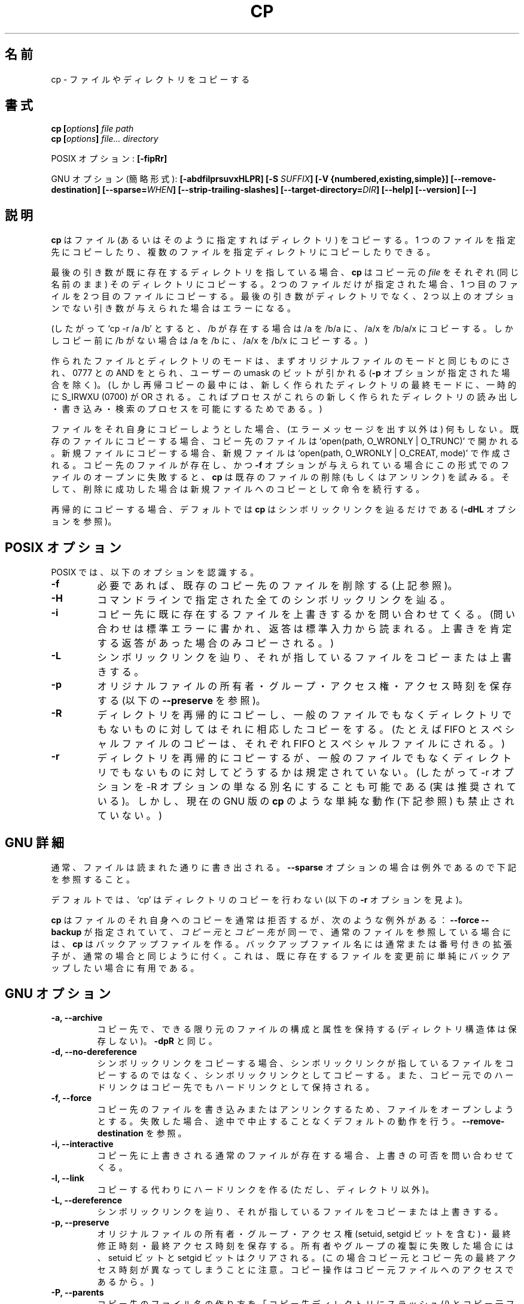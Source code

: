 .\" Copyright Andries Brouwer, A. Wik 1998, Ragnar Hojland Espinosa 1998-2002
.\"
.\" This file may be copied under the conditions described
.\" in the LDP GENERAL PUBLIC LICENSE, Version 1, September 1998
.\" that should have been distributed together with this file.
.\" 
.\"                                                                            
.\" Japanese Version Copyright (c) 1999-2003 Yuichi SATO
.\"         all rights reserved.                                               
.\" Translated Sat Oct 16 14:24:32 JST 1999
.\"         by Yuichi SATO <sato@complex.eng.hokudai.ac.jp>
.\" Updated & Modified Sun Feb 16 13:28:12 JST 2003
.\"         by Yuichi SATO <ysato444@yahoo.co.jp>
.\"
.\"WORD:        owner		所有者
.\"WORD:        permission	アクセス権
.\"WORD:	structure	構造体
.\"WORD:	attributes	属性
.\"WORD:	original	コピー元
.\"WORD:	destination	コピー先
.\"WORD:	regular		通常の
.\"WORD:	ordinary	一般の
.\"WORD:	suffix		拡張子
.\"
.TH CP 1 "18 June 2002" "GNU fileutils 4.1"
.\"O .SH NAME
.SH 名前
.\"O cp \- copy files and directories
cp \- ファイルやディレクトリをコピーする
.\"O .SH SYNOPSIS
.SH 書式
.BI "cp [" "options" "] " "file path"
.br
.BI "cp [" "options" "] " "file... directory"
.sp
.\"O POSIX options:
POSIX オプション:
.B [\-fipRr]
.sp
.\"O GNU options (shortest form):
GNU オプション (簡略形式):
.B [\-abdfilprsuvxHLPR]
.BI "[\-S " SUFFIX ]
.B "[\-V {numbered,existing,simple}]"
.B [\-\-remove\-destination]
.BI [\-\-sparse= WHEN ]
.B "[\-\-strip\-trailing\-slashes]"
.BI [\-\-target\-directory= DIR ]
.B "[\-\-help] [\-\-version] [\-\-]"
.\"O .SH DESCRIPTION
.SH 説明
.\"O .B cp
.\"O copies files (or, optionally, directories).
.\"O You can either copy one file to a given destination,
.\"O or copy arbitrarily many files to a destination directory.
.\"O .PP
.B cp
はファイル (あるいはそのように指定すればディレクトリ) をコピーする。
1 つのファイルを指定先にコピーしたり、
複数のファイルを指定ディレクトリにコピーしたりできる。
.PP
.\"O If the last argument names an existing directory,
.\"O .B cp
.\"O copies each source
.\"O .I file
.\"O into that directory (retaining the same name).  Otherwise,
.\"O if only two files are given, it copies the first onto the second.  It
.\"O is an error if the last argument is not a directory and more than two
.\"O non-option arguments are given.
.\"O .PP
最後の引き数が既に存在するディレクトリを指している場合、
.B cp
はコピー元の
.I file
をそれぞれ (同じ名前のまま) そのディレクトリにコピーする。
2 つのファイルだけが指定された場合、
1 つ目のファイルを 2 つ目のファイルにコピーする。
最後の引き数がディレクトリでなく、
2 つ以上のオプションでない引き数が与えられた場合はエラーになる。
.PP
.\"O (Thus, `cp \-r /a /b' will copy /a to /b/a and /a/x to /b/a/x in case
.\"O /b exists already, but it will copy /a to /b and /a/x to /b/x if
.\"O there was no /b beforehand.)
.\"O .PP
(したがって `cp \-r /a /b' とすると、 /b が存在する場合は /a を /b/a に、
/a/x を /b/a/x にコピーする。しかしコピー前に /b がない場合は
/a を /b に、/a/x を /b/x にコピーする。) 
.PP
.\"O The modes of the files and directories created will be the same
.\"O as those of the original files, ANDed by 0777, minus the bits in
.\"O the umask (unless the \fB\-p\fR was specified).
.\"O (But during the recursive copy of directories, newly created
.\"O directories will temporarily get their final mode ORed with
.\"O S_IRWXU (0700), so as to allow the process to read, write
.\"O and search the newly created directory.)
.\"O .PP
作られたファイルとディレクトリのモードは、
まずオリジナルファイルのモードと同じものにされ、
0777 との AND をとられ、
ユーザーの umask のビットが引かれる
(\fB\-p\fR オプションが指定された場合を除く)。
(しかし再帰コピーの最中には、新しく作られたディレクトリの最終モードに、
一時的に S_IRWXU (0700) が OR される。
こればプロセスがこれらの新しく作られたディレクトリの
読み出し・書き込み・検索のプロセスを可能にするためである。) 
.PP
.\"O Nothing is done when copying a file to itself (except possibly
.\"O producing an error message).
.\"O When copying to a different existing file, it is opened
.\"O using `open(path, O_WRONLY | O_TRUNC)'.
.\"O When copying to a new file it is created
.\"O using `open(path, O_WRONLY | O_CREAT, mode)'.
.\"O If this fails, the file existed, and the \fB\-f\fR option was given,
.\"O .B cp
.\"O tries to delete (unlink) the existing file, and if this succeeds
.\"O proceeds as for a new file.
ファイルをそれ自身にコピーしようとした場合、
(エラーメッセージを出す以外は) 何もしない。
既存のファイルにコピーする場合、
コピー先のファイルは `open(path, O_WRONLY | O_TRUNC)'
で開かれる。
新規ファイルにコピーする場合、
新規ファイルは `open(path, O_WRONLY | O_CREAT, mode)'
で作成される。
コピー先のファイルが存在し、かつ \fB\-f\fR オプションが与えられている場合に
この形式でのファイルのオープンに失敗すると、
.B cp
は既存のファイルの削除 (もしくはアンリンク) を試みる。
そして、削除に成功した場合は新規ファイルへのコピーとして
命令を続行する。
.PP
.\"O By default \fBcp\fR only follows symlinks when copying recursively (see
.\"O options \fB\-dHL\fR)
再帰的にコピーする場合、
デフォルトでは \fBcp\fR はシンボリックリンクを辿るだけである
(\fB\-dHL\fR オプションを参照)。
.\"O .SH "POSIX OPTIONS"
.SH "POSIX オプション"
.\"O POSIX recognizes the following options:
POSIX では、以下のオプションを認識する。
.TP
.B \-f
.\"O Remove existing destination files if required. (See above.)
必要であれば、既存のコピー先のファイルを削除する (上記参照)。
.TP
.B \-H
.\"O Follow any symlinks specified in the command line.
コマンドラインで指定された全てのシンボリックリンクを辿る。
.TP
.B \-i
.\"O Prompt whether to overwrite existing regular destination files.
.\"O (Write a question on stderr, and read the answer from stdin.
.\"O Only copy upon an affirmative answer.)
コピー先に既に存在するファイルを上書きするかを問い合わせてくる。
(問い合わせは標準エラーに書かれ、返答は標準入力から読まれる。
上書きを肯定する返答があった場合のみコピーされる。) 
.TP
.B \-L
.\"O Follow symlinks, copying or overwriting the files that they point to.
シンボリックリンクを辿り、
それが指しているファイルをコピーまたは上書きする。
.TP
.B \-p
.\"O Preserve the original files' owner, group, permissions and time of access.
.\"O (See \fB\-\-preserve\fR below.)
オリジナルファイルの所有者・グループ・アクセス権・アクセス時刻を保存する
(以下の \fB\-\-preserve\fR を参照)。
.TP
.B \-R
.\"O Copy directories recursively, and do the right thing when
.\"O objects other than ordinary files or directories are encountered.
.\"O (Thus, the copy of a FIFO or special file is a FIFO or special file.)
ディレクトリを再帰的にコピーし、
一般のファイルでもなくディレクトリでもないものに対しては
それに相応したコピーをする。
(たとえば FIFO とスペシャルファイルのコピーは、
それぞれ FIFO とスペシャルファイルにされる。) 
.TP
.B \-r
.\"O Copy directories recursively, and do something unspecified
.\"O with objects other than ordinary files or directories.
.\"O (Thus, it is allowed, in fact encouraged, to have the \-r option
.\"O a synonym for \-R. However, silly behaviour, like that of the
.\"O present GNU version of
.\"O .BR cp
.\"O (see below) is not forbidden.)
ディレクトリを再帰的にコピーするが、
一般のファイルでもなくディレクトリでもないものに
対してどうするかは規定されていない。
(したがって \-r オプションを \-R オプションの
単なる別名にすることも可能である (実は推奨されている)。
しかし、現在の GNU 版の
.BR cp
のような単純な動作 (下記参照) も禁止されていない。) 
.\"O .SH "GNU DETAILS"
.SH "GNU 詳細"
.PP
.\"O Generally, files are written just as they are read.  For exceptions,
.\"O see the
.\"O .B "\-\-sparse"
.\"O option below.
通常、ファイルは読まれた通りに書き出される。
.B "\-\-sparse"
オプションの場合は例外であるので下記を参照すること。
.PP
.\"O By default, `cp' does not copy directories (see 
.\"O .B "\-r"
.\"O below).
デフォルトでは、`cp' はディレクトリのコピーを行わない
(以下の
.B "\-r"
オプションを見よ)。
.PP
.\"O .B cp
.\"O generally refuses to copy a file onto itself, with the following
.\"O exception: if
.\"O .B "\-\-force \-\-backup"
.\"O is specified with
.\"O .I source
.\"O and 
.\"O .I dest
.\"O identical, and referring to a regular file,
.\"O .B cp
.\"O will make a backup file, either regular or numbered, as specified in 
.\"O the usual ways.  This is useful when you simply want to make a backup 
.\"O of an existing file before changing it.
.B cp
はファイルのそれ自身へのコピーを通常は拒否するが、
次のような例外がある：
.B "\-\-force \-\-backup"
が指定されていて、
.I "コピー元"
と
.I "コピー先"
が同一で、通常のファイルを参照している場合には、
.B cp
はバックアップファイルを作る。
バックアップファイル名には通常または番号付きの拡張子が、
通常の場合と同じように付く。
これは、既に存在するファイルを変更前に
単純にバックアップしたい場合に有用である。
.\"O .SH "GNU OPTIONS"
.SH "GNU オプション"
.TP
.B "\-a, \-\-archive"
.\"O Preserve as much as possible of the structure and attributes of the
.\"O original files in the copy (but do not preserve directory structure).
.\"O Equivalent to 
.\"O .BR "\-dpR" .
コピー先で、できる限り元のファイルの構成と属性を保持する
(ディレクトリ構造体は保存しない)。
.BR "\-dpR"
と同じ。
.TP
.B "\-d, \-\-no\-dereference"
.\"O Copy symlinks as symlinks rather than copying the
.\"O files that they point to, and preserve hard links between source
.\"O files in the copies.
シンボリックリンクをコピーする場合、シンボリックリンクが指している
ファイルをコピーするのではなく、シンボリックリンクとしてコピーする。
また、コピー元でのハードリンクはコピー先でもハードリンクとして保持される。
.TP
.B "\-f, \-\-force"
.\"O Attempt to open the destination file for writing and unlink it if it fails,
.\"O instead of bailing out as per default.  See
.\"O .BR "\-\-remove\-destination" .
.\"O sato:
.\"O sato: if it fails 〜の訳があっているか自信なし。
.\"O sato:
コピー先のファイルを書き込みまたはアンリンクするため、
ファイルをオープンしようとする。
失敗した場合、途中で中止することなくデフォルトの動作を行う。
.B "\-\-remove\-destination"
を参照。
.TP
.B "\-i, \-\-interactive"
.\"O Prompt whether to overwrite existing regular destination files.
コピー先に上書きされる通常のファイルが存在する場合、
上書きの可否を問い合わせてくる。
.TP
.B "\-l, \-\-link"
.\"O Make hard links instead of copies of non-directories.
コピーする代わりにハードリンクを作る (ただし、ディレクトリ以外)。
.TP
.B "\-L, \-\-dereference"
.\"O Follow symlinks, copying or overwriting the files that they point to.
シンボリックリンクを辿り、
それが指しているファイルをコピーまたは上書きする。
.TP
.B "\-p, \-\-preserve"
.\"O Preserve the original files' owner, group, permissions (including the setuid
.\"O and setgid bits), time of last modification and time of last access.
オリジナルファイルの所有者・グループ・
アクセス権 (setuid, setgid ビットを含む)・
最終修正時刻・最終アクセス時刻を保存する。
.\"O In case duplication of owner or group fails, the setuid and setgid
.\"O bits are cleared.
所有者やグループの複製に失敗した場合には、
setuid ビットと setgid ビットはクリアされる。
.\"O (Note that afterwards source and copy may well have different
.\"O times of last access, since the copy operation is an access
.\"O to the source file.)
(この場合コピー元とコピー先の最終アクセス時刻が異なってしまうことに注意。
コピー操作はコピー元ファイルへのアクセスであるから。)
.TP
.B "\-P, \-\-parents"
.\"O Form the name of each destination file by appending to the target
.\"O directory a slash and the specified name of the source file.  The
.\"O last argument given to
.\"O .B cp
.\"O must be the name of an existing directory.  For example, the command:
.\"O .sp
.\"O .nf
.\"O cp \-\-parents a/b/c existing_dir
.\"O .fi
.\"O .sp
.\"O copies the file `a/b/c' to `existing_dir/a/b/c', creating any
.\"O missing intermediate directories.
コピー先のファイル名の作り方を
「コピー先ディレクトリにスラッシュ (/) とコピー元ファイルの名前を加える」
とする。
.B cp
の最後の引き数は既に存在するディレクトリでなければならない。
たとえば、
.sp
.nf
cp \-\-parents a/b/c existing_dir
.fi
.sp
というコマンドは `a/b/c'というファイルを
`existing_dir/a/b/c' に (途中のディレクトリがない場合は
それも作って) コピーする。
.TP
.B "\-r"
.\"O Copy directories recursively, copying any non-directories and
.\"O non-symlinks (that is, FIFOs and special files) as if they
.\"O were regular files.  This means trying to read the data in each
.\"O source file and writing it to the destination.  It's usually a
.\"O mistake to apply `\fBcp \-r\fR' to special files, FIFOS, and the ones
.\"O typically found in the `/dev' directory.  In most cases, \fBcp\fR will
.\"O will hang indefinitely trying to read from FIFOs and special files
.\"O like `/dev/console', will fill up your destination disk if
.\"O you use it to copy `/dev/zero', will open unknown devices and have unknown
.\"O effects on the hardware, etc.  Use \fB\-\-recursive\fR or \fB\-R\fR
.\"O instead if you want to copy special files, preserving their special nature
.\"O rather than reading from them to copy their contents.
ディレクトリを再帰的にコピーする。(FIFO やスペシャルファイルといった)
ディレクトリでもなくシンボリックリンクでもないものを
通常のファイルとしてコピーする。
この場合 cp はコピー元ファイルからデータが読み込み、
コピー先に書き出そうとする。よくある間違いは、
`\fBcp \-r\fR' をスペシャルファイル、
FIFO、`/dev' ディレクトリ以下にあるものに対して使うことである。
多くの場合、\fBcp\fR は FIFO や `/dev/console' といった
スペシャルファイルから読み込もうとして永久にハングしたり、
`/dev/zero' をコピーしようとしてコピー先ディスクを溢れさせたり、
不明なディバイスを開いてハードウェアによくわからない効果を
及ぼしてしまったりする。
スペシャルファイルの内容をコピーするのでなく、
スペシャルファイルをその特性を保持したままコピーしたい場合は、
\fB\-\-recursive\fR または \fB\-R\fR オプションを使うこと。
.TP
.B \-\-remove\-destination
.\"O Unlink each file instead of attempting to open it for writing.  See
.\"O .BR "\-\-force" .
ファイルを書き込みオープンするのではなく、アンリンクする。
.B "\-\-force"
を参照。
.TP
.B "\-R, \-\-recursive"
.\"O Copy directories recursively, preserving non-directories (see
.\"O .B "\-r"
.\"O just above).
ディレクトリでないものを保存しつつ、
ディレクトリを再帰的にコピーする
(すぐ上の
.B "\-r"
オプションを見よ)。
.TP
.BI "\-\-sparse=" "WHEN"
.\"O A `sparse file' contains `holes'--a sequence of zero bytes that
.\"O does not occupy any physical disk blocks; the `read' system call
.\"O reads these as zeroes.  This can both save considerable disk space
.\"O and increase speed, since many binary files contain lots of
.\"O consecutive zero bytes.  By default, `cp' detects holes in input
.\"O source files via a crude heuristic and makes the corresponding
.\"O output file sparse as well.
「スパースなファイル」とは「ホール( 穴 )」
(物理ディスクブロックを占有しないゼロバイトの連続) を含むものである。
read システムコールはそれらのファイルをゼロとして読み込む。
多くのバイナリファイルにはゼロバイトの並びがたくさん含まれているので、
このオプションにより、かなりのディスク容量を節約し、
スピードを上げることができる。
デフォルトでは `cp' は大雑把な発見的手法で
入力されたコピー元ファイルからホールを検知し、
対応する出力ファイルもスパースにする。
.RS
.PP
.\"O The
.\"O .I WHEN
.\"O value can be one of the following:
.I WHEN
の値は下のいずれかである：
.TP
.B auto
.\"O The default behavior: the output file is sparse if the input
.\"O file is sparse.
デフォルトの動作：入力ファイルがスパースのとき、
出力ファイルもスパースにする。
.TP
.B always
.\"O Always make the output file sparse.  This is useful when the
.\"O input file resides on a filesystem that does not support
.\"O sparse files, but the output file is on a filesystem that does.
常に出力ファイルをスパースにする。このオプションは入力ファイルが
スパースなファイルをサポートしないファイルシステム上にあるが、
出力ファイルはスパースなファイルをサポートするファイルシステム上に
置かれる場合に有用である。
.TP
.B never
.\"O Never make the output file sparse.  If you find an application for
.\"O this option, let us know.
出力ファイルをスパースにしない。
このオプションの有意義な利用法を見付けたら筆者に教えてほしい。
.RE
.TP
.B \-\-strip\-trailing\-slashes
.\"O Remove trailing slashes from all specified args.  This is useful in
.\"O scenarios like `mkdir a; ln -s a la; mv la/ b', in which mv would actually
.\"O move the `a' directory instead of `la' as mandated by POSIX.
指定された全ての引き数について、
後ろに付いているスラッシュを取り除く。
これは `mkdir a; ln -s a la; mv la/ b' のような場合に役立つ。
この場合 POSIX の命令では、
mv はシンボリックリンク `la' ではなく 
ディレクトリ `a' を実際に移動してしまう。
.TP
.B "\-s, \-\-symbolic\-link"
.\"O Make symlinks instead of copies of non-directories.  All
.\"O source file names must be absolute (starting with `/') unless the
.\"O destination files are in the current directory.  This option merely
.\"O results in an error message on systems that do not support
.\"O symlinks.
ディレクトリ以外のファイルに対して、コピーするかわりに
シンボリックリンクを作る。シンボリックリンクファイルを
カレントディレクトリに作る場合を除き、
コピー元ファイル名は ('/' で始まる) 絶対パスでなければならない。
シンボリックリンクをサポートしていないシステムでは、
このオプションは単にエラーメッセージを出力するだけである。
.TP
.BI "\-\-target\-directory=" DIR
.\"O Specify the the target directory with an option instead of as the last arg
.\"O in the command line.  This is useful with \fBxargs(1)\fR.
コピー先ディレクトリを、コマンドラインの最後の引き数ではなく、
オプションで指定する。
\fBxargs(1)\fR と一緒に用いると便利。
.TP
.B "\-u, \-\-update"
.\"O Do not copy a nondirectory that has an existing destination with
.\"O the same or newer modification time.
ディレクトリ以外のファイルのコピーで、
コピー先ファイルが既に存在し、
修正時刻がコピー元と同じかより新しい場合、
コピーを行わない。
.TP
.B "\-v, \-\-verbose"
.\"O Print the name of each file before copying it, or for each backup related
.\"O renaming.
コピーする前にそれぞれのファイル名を出力する。
また名前を変更する際のバックアップファイル名も表示する。
.TP
.B "\-x, \-\-one\-file\-system"
.\"O Skip subdirectories that are on different filesystems from the one
.\"O that the copy started on.  Mount points are copied, since they are on the
.\"O same filesystem.
コピーを始めたディレクトリと
異なるファイルシステム上にあるサブディレクトリをコピーをしない。
マウントポイントは同じファイルシステム上にあるのでコピーされる。
.\"O .SH "GNU BACKUP OPTIONS"
.SH "GNU バックアップオプション"
.\"O The GNU versions of programs like
.\"O .BR cp ,
.\"O .BR mv ,
.\"O .BR ln ,
.\"O .B install
.\"O and
.\"O .B patch 
.\"O will make a backup of files about to be overwritten, changed or destroyed
.\"O if that is desired. That backup files are desired is indicated by
.\"O the \-b option. How they should be named is specified by the \-\-backup option.
.\"O In case the name of the backup file is given by the name of the file
.\"O extended by a suffix, this suffix is specified by the \-S option.
GNU 版のプログラム
.BR cp ,
.BR mv ,
.BR ln ,
.BR install ,
.B patch
は、上書き、修正、削除といった場合に、指示すればファイルの
バックアップを作成する。
バックアップファイルを必要とする場合は \-b オプションで指定する。
どのような名前にするかは \-\-backup オプションで指定する。
バックアップファイルの名前を、ファイル名に拡張子を追加する形で
与えるようにしたい場合、
この拡張子を \-S オプションで指示する。
.TP
.BI "\-b, \-\-backup[=" METHOD ]
.\"O Make backups of files that are about to be overwritten or removed.  Note
.\"O that \fB\-b\fR does not take args.
上書きもしくは削除の必要がある場合には、
ファイルのバックアップを作成する。
\fB\-b\fR は引き数を取らない点に注意すること。
.TP
.BI "\-S " SUFFIX ", \-\-suffix=" SUFFIX
.\"O Append
.\"O .I SUFFIX
.\"O to each backup file made.
.\"O If this option is not specified, the value of the
.\"O .B SIMPLE_BACKUP_SUFFIX
.\"O environment variable is used.  And if
.\"O .B SIMPLE_BACKUP_SUFFIX
.\"O is not set, the default is `~'.
.I SUFFIX
をバックアップファイルそれぞれに付け加える。
このオプションが指定されていない場合、環境変数
.B SIMPLE_BACKUP_SUFFIX
に設定されている値が使われる。
.B SIMPLE_BACKUP_SUFFIX
が設定されていない場合の標準値は `~' である。
.TP
.BI "\-V " METHOD ", \-\-version\-control=" METHOD
.RS
.\"O Specify how backup files are named. The
.\"O .I METHOD
.\"O argument can be `numbered' (or `t'), `existing' (or `nil'), or `never' (or
.\"O `simple').
.\"O If this option is not specified, the value of the
.\"O .B VERSION_CONTROL
.\"O environment variable is used.  And if
.\"O .B VERSION_CONTROL
.\"O is not set, the default backup type is `existing'.
バックアップファイルの命名方法を指定する。
引き数
.I METHOD
には、`numbered' (または `t')、`existing' (または `nil')、
`never' (または `simple') を指定できる。
このオプションが指定されていない場合、環境変数
.B VERSION_CONTROL
の値が使われる。
.B VERSION_CONTROL
が設定されていない場合の標準値は `existing' である。
.PP
.\"O This option corresponds to the Emacs variable `version\-control'.
.\"O The valid
.\"O .IR METHOD s
.\"O are (unique abbreviations are accepted):
このオプションは Emacs 変数の `version\-control' に対応している。
有効な
.I METHOD
は (他と重複しない短縮形が使える):
.TP
.BR t ", " numbered
.\"O Always make numbered backups.
常に番号の拡張子を持つバックアップが作られる。
.TP
.BR nil ", " existing
.\"O Make numbered backups of files that already have them, simple
.\"O backups of the others.
番号の拡張子を持つバックアップがすでにある場合には
番号の拡張子を持つバックアップを、
そうでない場合には単純なバックアップを作成する。
.TP
.BR never ", " simple
.\"O Always make simple backups.
常に単純なバックアップが作られる。
.\"O .RE
.\"O This option is deprecated, use \fB\-\-backup=\fIMETHOD\fR instead.
.PP
このオプションは推奨されない。
代りに \fB\-\-backup=\fIMETHOD\fR を使うこと。
.RE
.\"O .SH "GNU STANDARD OPTIONS"
.SH "GNU 標準オプション"
.TP
.B "\-\-help"
.\"O Print a usage message on standard output and exit successfully.
標準出力に使用方法のメッセージを出力して正常終了する。
.TP
.B "\-\-version"
.\"O Print version information on standard output, then exit successfully.
標準出力にバージョン情報を出力して正常終了する。
.TP
.B "\-\-"
.\"O Terminate option list.
オプションリストの終りを示す。
.\"O .SH ENVIRONMENT
.SH "環境変数"
.\"O The variables LANG, LC_ALL, LC_COLLATE, LC_CTYPE and LC_MESSAGES have the
.\"O usual meaning. For the GNU version, the variables SIMPLE_BACKUP_SUFFIX
.\"O and VERSION_CONTROL control backup file naming, as described above.
変数 LANG, LC_ALL, LC_CTYPE, LC_MESSAGES が通常の意味を持つ。
GNU 版では、変数 SIMPLE_BACKUP_SUFFIX と VERSION_CONTROL が
バックアップファイルの命名法を上で説明した方法で管理する。
.\"O .SH "CONFORMING TO"
.SH "準拠"
POSIX 1003.2
.\"O .SH NOTES
.\"O This page describes
.\"O .B cp
.\"O as found in the fileutils-4.1 package;
.\"O other versions may differ slightly. Mail corrections and additions to
.\"O aeb@cwi.nl and aw@mail1.bet1.puv.fi and ragnar@ragnar-hojland.com
.\"O Report bugs in the program to bug-fileutils@gnu.org.
.SH "注意"
このページは fileutils-4.1 パッケージの
.B cp
コマンドについて説明したものである;
その他のバージョンでは少し違いがあるかもしれない。
修正や追加は aeb@cwi.nl, aw@mail1.bet1.puv.fi, ragnar@ragnar-hojland.com
宛にメールで連絡してください。
プログラムのバグについては bug-fileutils@gnu.org へ報告してください。
